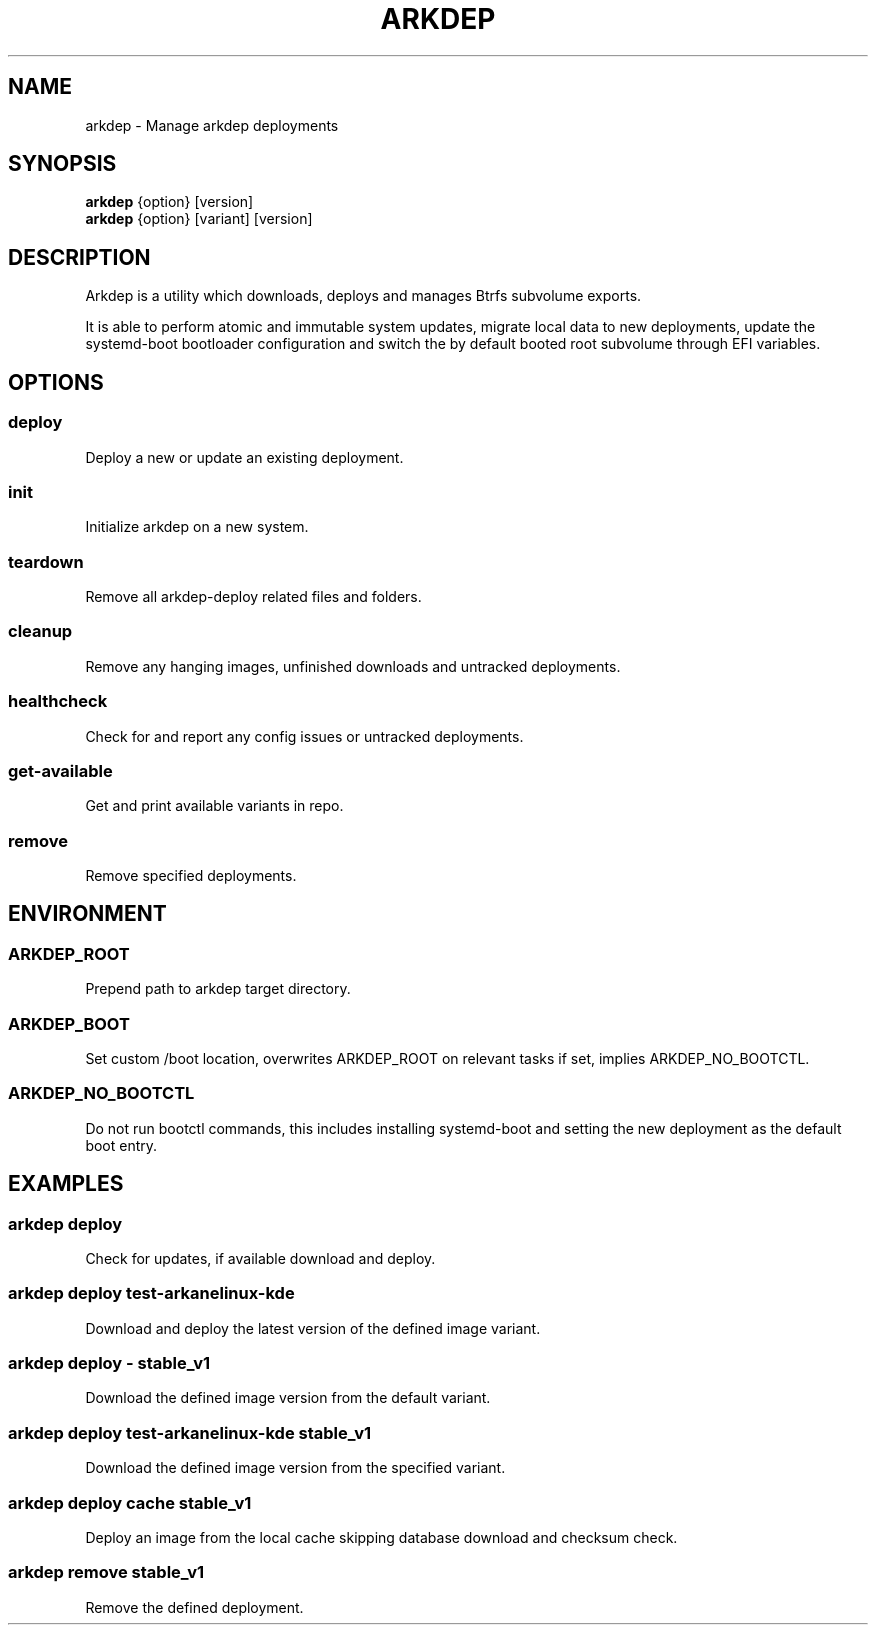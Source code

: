 .TH ARKDEP 8 "21 April 2024"
.SH NAME
arkdep - Manage arkdep deployments
.SH SYNOPSIS
\fBarkdep\fR {option} [version]
.br
\fBarkdep\fR {option} [variant] [version]
.SH DESCRIPTION
Arkdep is a utility which downloads, deploys and manages Btrfs subvolume exports.

It is able to perform atomic and immutable system updates, migrate local data to new deployments, update the systemd-boot bootloader configuration and switch the by default booted root subvolume through EFI variables.
.SH OPTIONS
.SS deploy
Deploy a new or update an existing deployment.
.SS init
Initialize arkdep on a new system.
.SS teardown
Remove all arkdep-deploy related files and folders.
.SS cleanup
Remove any hanging images, unfinished downloads and untracked deployments.
.SS healthcheck
Check for and report any config issues or untracked deployments.
.SS get-available
Get and print available variants in repo.
.SS remove
Remove specified deployments.
.SH ENVIRONMENT
.SS ARKDEP_ROOT
Prepend path to arkdep target directory.
.SS ARKDEP_BOOT
Set custom /boot location, overwrites ARKDEP_ROOT on relevant tasks if set, implies ARKDEP_NO_BOOTCTL.
.SS ARKDEP_NO_BOOTCTL
Do not run bootctl commands, this includes installing systemd-boot and setting the new deployment as the default boot entry.
.SH EXAMPLES
.SS arkdep deploy
Check for updates, if available download and deploy.
.SS arkdep deploy test-arkanelinux-kde
Download and deploy the latest version of the defined image variant.
.SS arkdep deploy - stable_v1
Download the defined image version from the default variant.
.SS arkdep deploy test-arkanelinux-kde stable_v1
Download the defined image version from the specified variant.
.SS arkdep deploy cache stable_v1
Deploy an image from the local cache skipping database download and checksum check.
.SS arkdep remove stable_v1
Remove the defined deployment.
